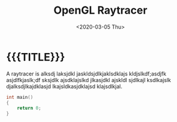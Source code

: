 #+TITLE:       OpenGL Raytracer
#+DATE:        <2020-03-05 Thu>
#+DESCRIPTION: A raytracer written in C using OpenGL compute shaders
#+IMAGE:       preview.gif
#+TAGS[]:      graphics cpp
#+OPTIONS:     toc:nil num:nil

#+CALL: ../../code.org:generate-article-header[:eval yes]()
* {{{TITLE}}}
#+CALL: ../../code.org:generate-article-subtitle[:eval yes]()

A raytracer is alksdj laksjdkl jaskldsjdlkjaklsdklajs kldjslkdf;asdjfk
asjdlfkjaslk;df sksjdlk ajsdklajslkd jlkasjdkl ajskldl sjdlkajl ksdlkajslk
djalksdjlkajdklasjd lkajsldkasjdklajsd klajsdlkjal.

#+BEGIN_SRC C
int main()
{
    return 0;
}
#+END_SRC

# endsnippet
